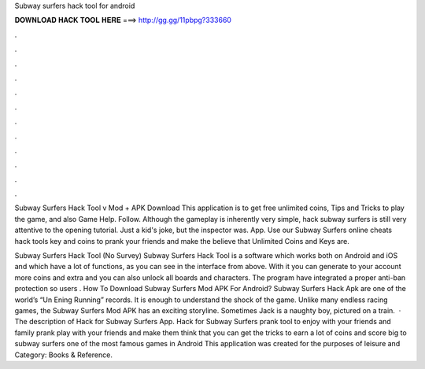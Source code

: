 Subway surfers hack tool for android



𝐃𝐎𝐖𝐍𝐋𝐎𝐀𝐃 𝐇𝐀𝐂𝐊 𝐓𝐎𝐎𝐋 𝐇𝐄𝐑𝐄 ===> http://gg.gg/11pbpg?333660



.



.



.



.



.



.



.



.



.



.



.



.

Subway Surfers Hack Tool v Mod + APK Download This application is to get free unlimited coins, Tips and Tricks to play the game, and also Game Help. Follow. Although the gameplay is inherently very simple, hack subway surfers is still very attentive to the opening tutorial. Just a kid's joke, but the inspector was. App. Use our Subway Surfers online cheats hack tools key and coins to prank your friends and make the believe that Unlimited Coins and Keys are.

Subway Surfers Hack Tool (No Survey) Subway Surfers Hack Tool is a software which works both on Android and iOS and which have a lot of functions, as you can see in the interface from above. With it you can generate to your account more coins and extra and you can also unlock all boards and characters. The program have integrated a proper anti-ban protection so users . How To Download Subway Surfers Mod APK For Android? Subway Surfers Hack Apk are one of the world’s “Un Ening Running” records. It is enough to understand the shock of the game. Unlike many endless racing games, the Subway Surfers Mod APK has an exciting storyline. Sometimes Jack is a naughty boy, pictured on a train.  · The description of Hack for Subway Surfers App. Hack for Subway Surfers prank tool to enjoy with your friends and family prank play with your friends and make them think that you can get the tricks to earn a lot of coins and score big to subway surfers one of the most famous games in Android This application was created for the purposes of leisure and Category: Books & Reference.
